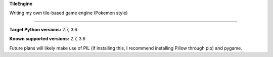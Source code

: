 **TileEngine**

Writing my own tile-based game engine (Pokemon style)

-----------------------------

**Target Python versions:** 2.7, 3.6

**Known supported versions:** 2.7, 3.6

Future plans will likely make use of PIL (if installing this, I
recommend installing Pillow through pip) and pygame.
